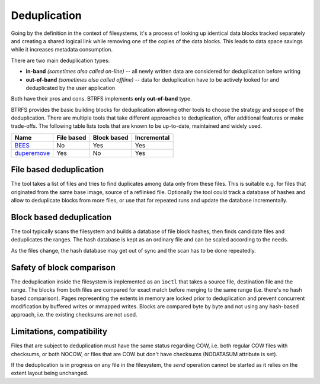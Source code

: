 Deduplication
=============

Going by the definition in the context of filesystems, it's a process of
looking up identical data blocks tracked separately and creating a shared
logical link while removing one of the copies of the data blocks. This leads to
data space savings while it increases metadata consumption.

There are two main deduplication types:

* **in-band** *(sometimes also called on-line)* -- all newly written data are
  considered for deduplication before writing
* **out-of-band** *(sometimes also called offline)* -- data for deduplication
  have to be actively looked for and deduplicated by the user application

Both have their pros and cons. BTRFS implements **only out-of-band** type.

BTRFS provides the basic building blocks for deduplication allowing other tools
to choose the strategy and scope of the deduplication.  There are multiple
tools that take different approaches to deduplication, offer additional
features or make trade-offs. The following table lists tools that are known to
be up-to-date, maintained and widely used.

.. list-table::
   :header-rows: 1

   * - Name
     - File based
     - Block based
     - Incremental
   * - `BEES <https://github.com/Zygo/bees>`_
     - No
     - Yes
     - Yes
   * - `duperemove <https://github.com/markfasheh/duperemove>`_
     - Yes
     - No
     - Yes

File based deduplication
------------------------

The tool takes a list of files and tries to find duplicates among data only
from these files. This is suitable e.g. for files that originated from the same
base image, source of a reflinked file. Optionally the tool could track a
database of hashes and allow to deduplicate blocks from more files, or use that
for repeated runs and update the database incrementally.

Block based deduplication
-------------------------

The tool typically scans the filesystem and builds a database of file block
hashes, then finds candidate files and deduplicates the ranges. The hash
database is kept as an ordinary file and can be scaled according to the needs.

As the files change, the hash database may get out of sync and the scan has to
be done repeatedly.

Safety of block comparison
--------------------------

The deduplication inside the filesystem is implemented as an ``ioctl`` that takes
a source file, destination file and the range. The blocks from both files are
compared for exact match before merging to the same range (i.e. there's no
hash based comparison). Pages representing the extents in memory are locked
prior to deduplication and prevent concurrent modification by buffered writes
or mmapped writes. Blocks are compared byte by byte and not using any hash-based
approach, i.e. the existing checksums are not used.

Limitations, compatibility
--------------------------

Files that are subject to deduplication must have the same status regarding
COW, i.e. both regular COW files with checksums, or both NOCOW, or files that
are COW but don't have checksums (NODATASUM attribute is set).

If the deduplication is in progress on any file in the filesystem, the *send*
operation cannot be started as it relies on the extent layout being unchanged.
